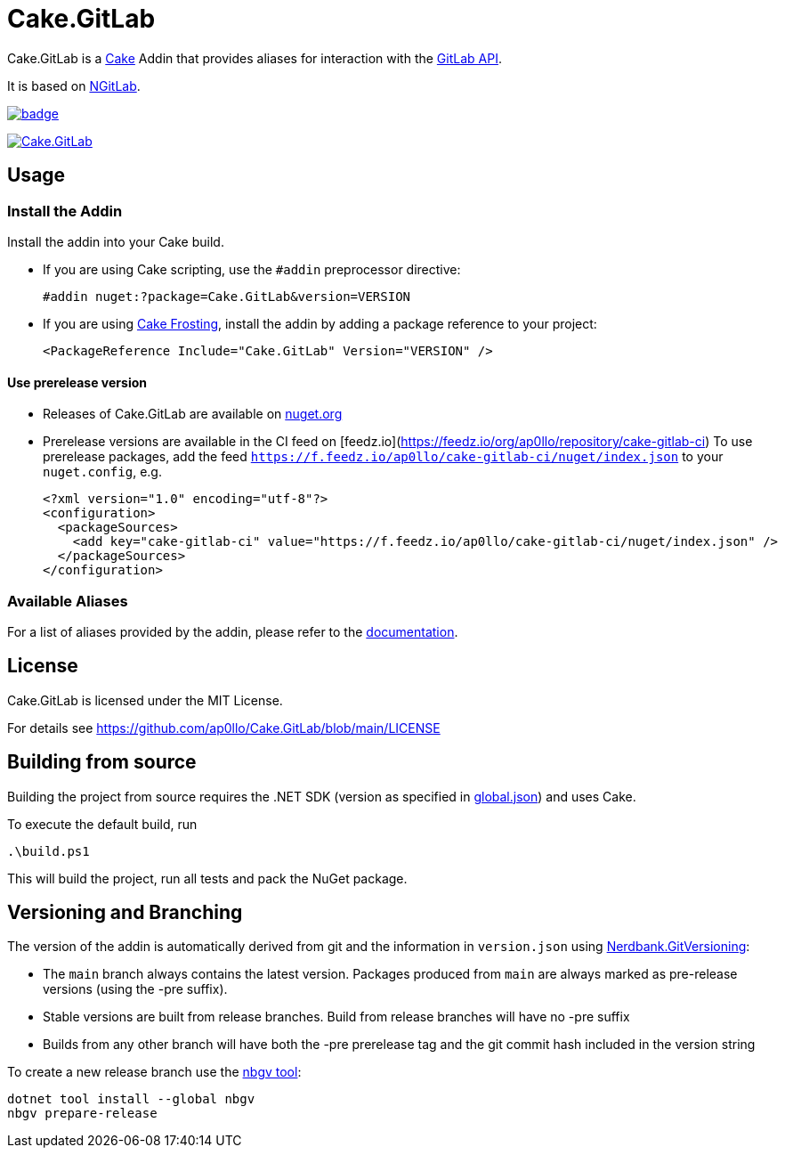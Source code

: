 = Cake.GitLab

:link-cake: link:https://cakebuild.net[Cake]
:link-cakefrosting: link:https://cakebuild.net/docs/running-builds/runners/cake-frosting[Cake Frosting]
:link-ngitlab: link:https://github.com/ubisoft/NGitLab[NGitLab]

:url-build-statusbadge: https://github.com/ap0llo/Cake.GitLab/actions/workflows/build.yml/badge.svg
:url-build-latest: https://github.com/ap0llo/Cake.GitLab/actions/workflows/build.yml

:url-nuget-badge: https://img.shields.io/nuget/v/Cake.GitLab.svg
:url-nuget-package: https://www.nuget.org/packages/Cake.GitLab

Cake.GitLab is a {link-cake} Addin that provides aliases for interaction with the link:https://docs.gitlab.com/ee/api/rest/[GitLab API].

It is based on {link-ngitlab}.

image:{url-build-statusbadge}[link={url-build-latest}]

image:{url-nuget-badge}[link={url-nuget-package}]

== Usage

=== Install the Addin

Install the addin into your Cake build.

* If you are using Cake scripting, use the `#addin` preprocessor directive:
+
[source,cs]
----
#addin nuget:?package=Cake.GitLab&version=VERSION
----
* If you are using {link-cakefrosting}, install the addin by adding a package reference to your project:
+
[source,xml]
----
<PackageReference Include="Cake.GitLab" Version="VERSION" /> 
----

==== Use prerelease version

* Releases of Cake.GitLab are available on  link:https://nuget.org/packages/Cake.GitLab[nuget.org]
* Prerelease versions are available in the CI feed on [feedz.io](https://feedz.io/org/ap0llo/repository/cake-gitlab-ci)
  To use prerelease packages, add the feed `https://f.feedz.io/ap0llo/cake-gitlab-ci/nuget/index.json` to your `nuget.config`, e.g.
+
[source,xml]
----
<?xml version="1.0" encoding="utf-8"?>
<configuration>
  <packageSources>
    <add key="cake-gitlab-ci" value="https://f.feedz.io/ap0llo/cake-gitlab-ci/nuget/index.json" />
  </packageSources>
</configuration>
----

=== Available Aliases

For a list of aliases provided by the addin, please refer to the link:./docs/README.md[documentation].

== License

Cake.GitLab is licensed under the MIT License.

For details see link:https://github.com/ap0llo/Cake.GitLab/blob/main/LICENSE[]


== Building from source

Building the project from source requires the .NET SDK (version as specified in link:global.json[]) and uses Cake.

To execute the default build, run

[source,ps1]
----
.\build.ps1
----

This will build the project, run all tests and pack the NuGet package.


== Versioning and Branching

The version of the addin is automatically derived from git and the information in `version.json` using link:https://github.com/AArnott/Nerdbank.GitVersioning[Nerdbank.GitVersioning]:

* The `main` branch always contains the latest version. Packages produced from `main` are always marked as pre-release versions (using the -pre suffix).
* Stable versions are built from release branches. Build from release branches will have no -pre suffix
* Builds from any other branch will have both the -pre prerelease tag and the git commit hash included in the version string

To create a new release branch use the link:https://www.nuget.org/packages/nbgv/[nbgv tool]:

[source,sh]
----
dotnet tool install --global nbgv
nbgv prepare-release
----
